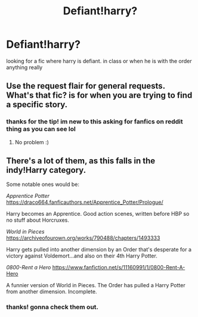 #+TITLE: Defiant!harry?

* Defiant!harry?
:PROPERTIES:
:Author: nietjebot5
:Score: 11
:DateUnix: 1575759841.0
:DateShort: 2019-Dec-08
:FlairText: Request
:END:
looking for a fic where harry is defiant. in class or when he is with the order anything really


** Use the request flair for general requests. What's that fic? is for when you are trying to find a specific story.
:PROPERTIES:
:Author: machjacob51141
:Score: 5
:DateUnix: 1575764423.0
:DateShort: 2019-Dec-08
:END:

*** thanks for the tip! im new to this asking for fanfics on reddit thing as you can see lol
:PROPERTIES:
:Author: nietjebot5
:Score: 3
:DateUnix: 1575765846.0
:DateShort: 2019-Dec-08
:END:

**** No problem :)
:PROPERTIES:
:Author: machjacob51141
:Score: 1
:DateUnix: 1575794836.0
:DateShort: 2019-Dec-08
:END:


** There's a lot of them, as this falls in the indy!Harry category.

Some notable ones would be:

/Apprentice Potter/ [[https://draco664.fanficauthors.net/Apprentice_Potter/Prologue/]]

Harry becomes an Apprentice. Good action scenes, written before HBP so no stuff about Horcruxes.

/World in Pieces/ [[https://archiveofourown.org/works/790488/chapters/1493333]]

Harry gets pulled into another dimension by an Order that's desperate for a victory against Voldemort...and also on their 4th Harry Potter.

/0800-Rent a Hero/ [[https://www.fanfiction.net/s/11160991/1/0800-Rent-A-Hero]]

A funnier version of World in Pieces. The Order has pulled a Harry Potter from another dimension. Incomplete.
:PROPERTIES:
:Author: Efficient_Assistant
:Score: 2
:DateUnix: 1575806246.0
:DateShort: 2019-Dec-08
:END:

*** thanks! gonna check them out.
:PROPERTIES:
:Author: nietjebot5
:Score: 1
:DateUnix: 1575807296.0
:DateShort: 2019-Dec-08
:END:
